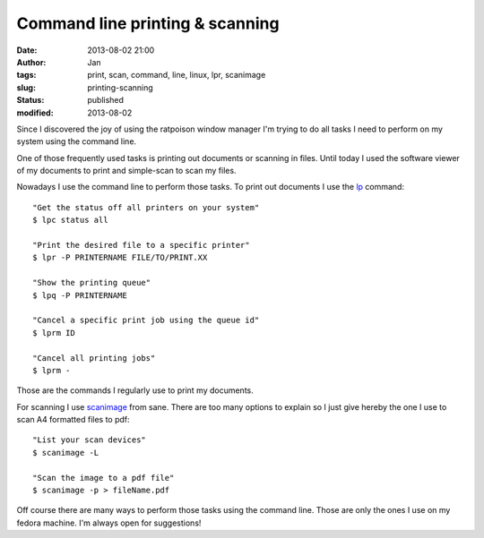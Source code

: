 Command line printing & scanning
################################
:date: 2013-08-02 21:00
:author: Jan
:tags: print, scan, command, line, linux, lpr, scanimage
:slug: printing-scanning
:status: published
:modified: 2013-08-02

Since I discovered the joy of using the ratpoison window manager I'm trying to do all tasks I need to perform on my system using the command line.

One of those frequently used tasks is printing out documents or scanning in files. Until today I used the software viewer of my documents to print and simple-scan to scan my files.

Nowadays I use the command line to perform those tasks. To print out documents I use the `lp`_ command:

::

	"Get the status off all printers on your system"
	$ lpc status all

	"Print the desired file to a specific printer"
	$ lpr -P PRINTERNAME FILE/TO/PRINT.XX

	"Show the printing queue"
	$ lpq -P PRINTERNAME

	"Cancel a specific print job using the queue id"
	$ lprm ID

	"Cancel all printing jobs"
	$ lprm -

Those are the commands I regularly use to print my documents.

For scanning I use `scanimage`_ from sane. There are too many options to explain so I just give hereby the one I use to scan A4 formatted files to pdf:

::

	"List your scan devices"
	$ scanimage -L

	"Scan the image to a pdf file"
	$ scanimage -p > fileName.pdf

Off course there are many ways to perform those tasks using the command line. Those are only the ones I use on my fedora machine. I'm always open for suggestions!

.. _lp: http://www.tldp.org/HOWTO/Printing-Usage-HOWTO-1.html
.. _scanimage: http://www.sane-project.org/man/scanimage.1.html
